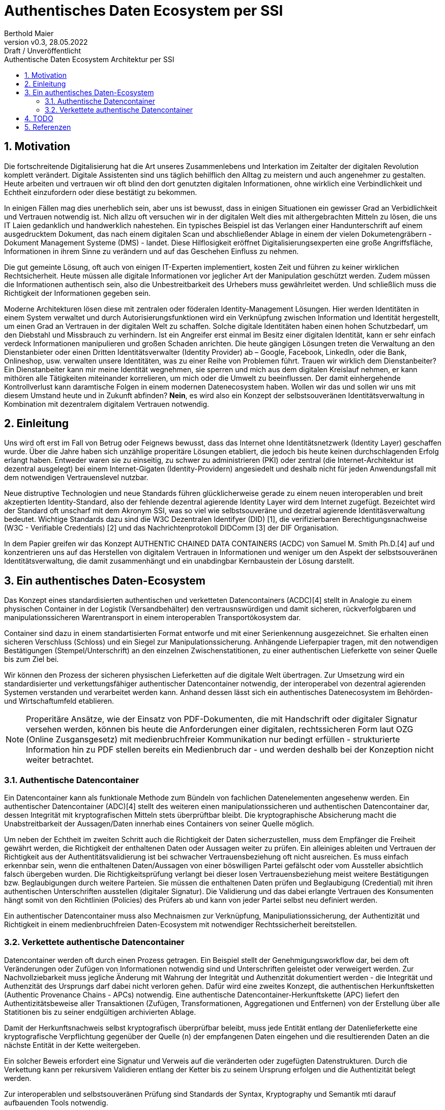 = Authentisches Daten Ecosystem per SSI  
:author: Berthold Maier
:revnumber: v0.3
:revdate: 28.05.2022
:revremark: Draft / Unveröffentlicht
:sectnums:         
:toc:          
:toclevels: 4                                          
:toc-title: Authentische Daten Ecosystem Architektur per SSI         

:description: Umsetzung der Authentischen verketteten Daten- Container auf Basis der SSI Standards W3C VerifiableCredential und DID.
:keywords: DID, VerifiableCredential, VC, ADC, ACDC
:imagesdir: ./images

== Motivation
Die fortschreitende Digitalisierung hat die Art unseres Zusammenlebens und Interkation im Zeitalter der digitalen Revolution komplett verändert.
Digitale Assistenten sind uns täglich behilflich den Alltag zu meistern und auch angenehmer zu gestalten. 
Heute arbeiten und vertrauen wir oft blind den dort genutzten digitalen Informationen, ohne wirklich eine Verbindlichkeit und Echtheit einzufordern oder diese bestätigt zu bekommen. 

In einigen Fällen mag dies unerheblich sein, aber uns ist bewusst, dass in einigen Situationen ein gewisser Grad an Verbidlichkeit und Vertrauen notwendig ist. Nich allzu oft versuchen wir in der digitalen Welt dies mit althergebrachten Mitteln zu lösen, die uns IT Laien gedanklich und handwerklich nahestehen. Ein typisches Beispiel ist das Verlangen einer Handunterschrift auf einem ausgedrucktem Dokument, das nach einem digitalen Scan und abschließender Ablage in einem der vielen Dokumetengräbern -  Dokument Management Systeme (DMS) - landet.
Diese Hilflosigkeit eröffnet Digitalisierungsexperten eine große Angriffsfläche, Informationen in ihrem Sinne zu verändern und auf das Geschehen Einfluss zu nehmen. 

Die gut gemeinte Lösung, oft auch von einigen IT-Experten implementiert, kosten Zeit und führen zu keiner wirklichen Rechtsicherheit. Heute müssen alle digitale Informationen vor jeglicher Art der Manipulation geschützt werden. Zudem müssen die Informationen authentisch sein, also die Unbestreitbarkeit des Urhebers muss gewährleitet werden. Und schließlich muss die Richtigkeit der Informationen gegeben sein. 

Moderne Architekturen lösen diese mit zentralen oder föderalen Identity-Management Lösungen. Hier werden Identitäten in einem System verwaltet und durch Autorisierungsfunktionen wird ein Verknüpfung zwischen Information und Identität hergestellt, um einen  Grad an Vertrauen in der digitalen Welt zu schaffen. 
Solche digitale Identitäten haben einen hohen Schutzbedarf, um den Diebstahl und Missbrauch zu verhindern. Ist ein Angreifer erst einmal im Besitz einer digitalen Identität, kann er sehr einfach verdeck Informationen manipulieren und großen Schaden anrichten. Die heute gängigen Lösungen treten die Verwaltung an den Dienstanbieter oder einen Dritten Identitätsverwalter (Identity Provider) ab – Google, Facebook, LinkedIn, oder die Bank, Onlineshop, usw. verwalten unsere Identitäten, was zu einer Reihe von Problemen führt. 
Trauen wir wirklich dem Dienstanbeiter? Ein Dienstanbeiter kann mir meine Identität wegnehmen, sie sperren und mich aus dem digitalen Kreislauf nehmen, er kann mithören alle Tätigkeiten miteinander korrelieren, um mich oder die Umwelt zu beeinflussen. Der damit einhergehende Kontrollverlust kann daramtische Folgen in einem modernen Datenecosystem haben.   
Wollen wir das und sollen wir uns mit diesem Umstand heute und in Zukunft abfinden? **Nein**, es wird also ein Konzept der selbstsouveränen Identitätsverwaltung in Kombination mit dezentralem digitalem Vertrauen notwendig. 


== Einleitung
Uns wird oft erst im Fall von Betrug oder Feignews bewusst, dass das Internet ohne Identitätsnetzwerk (Identity Layer) geschaffen wurde. Über die Jahre haben sich unzählige properitäre Lösungen etabliert, die jedoch bis heute keinen durchschlagenden Erfolg erlangt haben. Entweder waren sie zu einseitig, zu schwer zu administrieren (PKI) oder zentral (die Internet-Architektur ist dezentral ausgelegt) bei einem Internet-Gigaten (Identity-Providern) angesiedelt und deshalb nicht für jeden Anwendungsfall mit dem notwendigen Vertrauenslevel nutzbar.    

Neue distruptive Technologien und neue Standards führen glücklicherweise gerade zu einem neuen interoperablen und breit akzeptierten Identity-Standard, also der fehlende dezentral agierende Identity Layer wird dem Internet zugefügt. 
Bezeichtet wird der Standard oft unscharf mit dem Akronym SSI, was so viel wie selbstsouveräne und dezetral agierende Identitäsverwaltung bedeutet. Wichtige Standards dazu sind die W3C Dezentralen Identifyer (DID) [1], die verifizierbaren Berechtigungsnachweise (W3C - Verifiable Credentials) [2] und das Nachrichtenprotokoll DIDComm [3] der DIF Organisation.

In dem Papier greifen wir das Konzept AUTHENTIC CHAINED DATA CONTAINERS (ACDC) von Samuel M. Smith Ph.D.[4] auf und konzentrieren uns auf das Herstellen von digitalem Vertrauen in Informationen und weniger um den Aspekt der selbstsouveränen Identitätsverwaltung, die damit zusammenhängt und ein unabdingbar Kernbaustein der Lösung darstellt. 


== Ein authentisches Daten-Ecosystem 
Das Konzept eines standardisierten authentischen und verketteten Datencontainers (ACDC)[4] stellt in Analogie zu einem physischen Container in der Logistik (Versandbehälter) den vertrausnswürdigen und damit sicheren, rückverfolgbaren und manipulationssicheren Warentransport in einem interoperablen Transportökosystem dar.

Container sind dazu in einem standartisierten Format entworfe und mit einer Serienkennung ausgezeichnet. Sie erhalten einen sicheren Verschluss (Schloss) und ein Siegel zur Manipulationssicherung.  Anhängende Lieferpapier tragen, mit den notwendigen Bestätigungen (Stempel/Unterschrift) an den einzelnen Zwischenstatitionen, zu einer authentischen Lieferkette von seiner Quelle bis zum Ziel bei.

Wir können den Prozess der sicheren physischen Lieferketten auf die digitale Welt übertragen. Zur Umsetzung wird ein standardisierter und verkettungsfähiger authentischer Datencontainer notwendig, der interoperabel von dezentral agierenden Systemen verstanden und verarbeitet werden kann. Anhand dessen lässt sich ein authentisches Datenecosystem im Behörden- und Wirtschaftumfeld etablieren. 

[NOTE]
Properitäre Ansätze, wie der Einsatz von PDF-Dokumenten, die mit Handschrift oder digitaler Signatur versehen werden, können bis heute die Anforderungen einer digitalen, rechtssicheren Form laut OZG (Online Zusgansgesetz) mit medienbruchfreier Kommunikation nur bedingt erfüllen - strukturierte Information hin zu PDF stellen bereits ein Medienbruch dar - und werden deshalb bei der Konzeption nicht weiter betrachtet.          

===  Authentische Datencontainer  
Ein Datencontainer kann als funktionale Methode zum Bündeln von fachlichen Datenelementen angesehenw werden. Ein authentischer Datencontainer (ADC)[4] stellt des weiteren einen manipulationssicheren und authentischen Datencontainer dar, dessen Integrität mit kryptografischen Mitteln stets überprüftbar bleibt. Die kryptographische Absicherung macht die Unabstreitbarkeit der Aussagen/Daten innerhab eines Containers von seiner Quelle möglich.

Um neben der Echtheit im zweiten Schritt auch die Richtigkeit der Daten sicherzustellen, muss dem Empfänger die Freiheit gewährt werden, die Richtigkeit der enthaltenen Daten oder Aussagen weiter zu prüfen. Ein alleiniges ableiten und Vertrauen der Richtigkeit aus der Authentitätsvalidierung ist bei schwacher Vertrauensbeziehung oft nicht ausreichen. Es muss einfach erkennbar sein, wenn die enthaltenen Daten/Aussagen von einer böswilligen Partei gefälscht oder vom Aussteller absichtlich falsch übergeben wurden. Die Richtigkeitsprüfung verlangt bei dieser losen Vertrauensbeziehung meist weitere Bestätigungen bzw. Beglaubigungen durch weitere Parteien. Sie müssen die enthaltenen Daten prüfen und Beglaubigung (Credential) mit ihren authentischen Unterschriften ausstellen (digitaler Signatur). 
Die Validierung und das dabei erlangte Vertrauen des Konsumenten hängt somit von den Richtlinien (Policies) des Prüfers ab und kann von jeder Partei selbst neu definiert werden.       

Ein authentischer Datencontainer muss also Mechnaismen zur Verknüpfung, Manipuliationssicherung, der Authentizität und Richtigkeit in einem medienbruchfreien Daten-Ecosystem mit notwendiger Rechtssicherheit bereitstellen.     

=== Verkettete authentische Datencontainer  
Datencontainer werden oft durch einen Prozess getragen. Ein Beispiel stellt der Genehmigungsworkflow dar, bei dem oft Veränderungen oder Zufügen von Informationen notwendig sind und Unterschriften geleistet oder verweigert werden. Zur Nachvollziebarkeit muss jegliche Änderung mit Wahrung der Integrität und Authenzität dokumentiert werden - die Integrität und Authenzität des Ursprungs darf dabei nicht verloren gehen.   
Dafür wird eine zweites Konzept, die authentischen Herkunftsketten (Authentic Provenance Chains - APCs) notwendig. Eine authentische Datencontainer-Herkunftskette (APC) liefert den  Authentizitätsbeweise aller Transaktionen (Zufügen, Transformationen, Aggregationen und Entfernen) von der Erstellung über alle Statitionen bis zu seiner endgültigen archivierten Ablage.

Damit der Herkunftsnachweis selbst kryptografisch überprüfbar beleibt, muss jede Entität entlang der Datenlieferkette eine kryptografische Verpflichtung gegenüber der Quelle (n) der empfangenen Daten eingehen und die resultierenden Daten an die nächste Entität in der Kette weitergeben.

Ein solcher Beweis erfordert eine Signatur und Verweis auf die veränderten oder zugefügten Datenstrukturen.
Durch die Verkettung kann per rekursivem Validieren entlang der Ketter bis zu seinem Ursprung erfolgen und die Authentizität belegt werden. 

Zur interoperablen und selbstsouveränen Prüfung sind Standards der Syntax, Kryptography und Semantik mti darauf aufbauenden Tools notwendig.

== TODO

[NOTE]
----
This paper is a first starting draft and will be enhanced in next few month"
---- 

== Referenzen
[1] W3C - Decentralized Identifiers (DIDs) v1.0
https://www.w3.org/TR/did-core/

[2] W3C- Verifiable Credentials Data Model 1.0
https://www.w3.org/TR/vc-data-model/

[3] DIF - DIDComm Messaging 
https://identity.foundation/didcomm-messaging/spec/

[4] Samuel M. Smith Ph.D., "AUTHENTIC CHAINED DATA CONTAINERS"  v1.03 2021/01/14
https://github.com/SmithSamuelM/Papers/blob/master/whitepapers/ACDC.web.pdf
